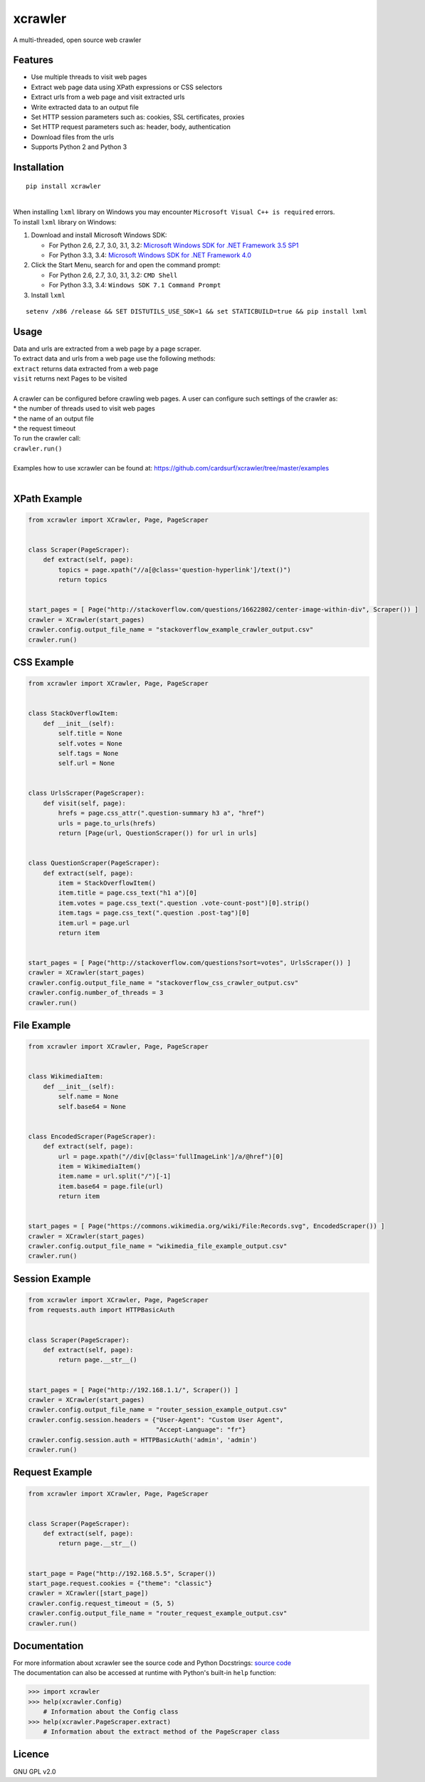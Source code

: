 xcrawler
========
A multi-threaded, open source web crawler

Features
---------
* Use multiple threads to visit web pages
* Extract web page data using XPath expressions or CSS selectors
* Extract urls from a web page and visit extracted urls
* Write extracted data to an output file
* Set HTTP session parameters such as: cookies, SSL certificates, proxies
* Set HTTP request parameters such as: header, body, authentication
* Download files from the urls
* Supports Python 2 and Python 3

Installation
------------
::

    pip install xcrawler

| 
| When installing ``lxml`` library on Windows you may encounter ``Microsoft Visual C++ is required`` errors.
| To install ``lxml`` library on Windows:

#. Download and install Microsoft Windows SDK:

   * For Python 2.6, 2.7, 3.0, 3.1, 3.2: `Microsoft Windows SDK for .NET Framework 3.5 SP1 <http://www.microsoft.com/en-us/download/confirmation.aspx?id=3138>`_
   * For Python 3.3, 3.4: `Microsoft Windows SDK for .NET Framework 4.0 <http://www.microsoft.com/en-us/download/confirmation.aspx?id=8279>`_

#. Click the Start Menu, search for and open the command prompt:

   * For Python 2.6, 2.7, 3.0, 3.1, 3.2: ``CMD Shell``
   * For Python 3.3, 3.4: ``Windows SDK 7.1 Command Prompt``

#. Install ``lxml``

::

    setenv /x86 /release && SET DISTUTILS_USE_SDK=1 && set STATICBUILD=true && pip install lxml

Usage
-----
| Data and urls are extracted from a web page by a page scraper.
| To extract data and urls from a web page use the following methods:
| ``extract`` returns data extracted from a web page
| ``visit`` returns next Pages to be visited
| 
| A crawler can be configured before crawling web pages. A user can configure such settings of the crawler as:
| * the number of threads used to visit web pages
| * the name of an output file
| * the request timeout
| To run the crawler call:
| ``crawler.run()``
| 
| Examples how to use xcrawler can be found at: https://github.com/cardsurf/xcrawler/tree/master/examples
| 

XPath Example
-------------
.. code:: python

    from xcrawler import XCrawler, Page, PageScraper


    class Scraper(PageScraper):
        def extract(self, page):
            topics = page.xpath("//a[@class='question-hyperlink']/text()")
            return topics


    start_pages = [ Page("http://stackoverflow.com/questions/16622802/center-image-within-div", Scraper()) ]
    crawler = XCrawler(start_pages)
    crawler.config.output_file_name = "stackoverflow_example_crawler_output.csv"
    crawler.run()

CSS Example
-------------
.. code:: python

    from xcrawler import XCrawler, Page, PageScraper


    class StackOverflowItem:
        def __init__(self):
            self.title = None
            self.votes = None
            self.tags = None
            self.url = None


    class UrlsScraper(PageScraper):
        def visit(self, page):
            hrefs = page.css_attr(".question-summary h3 a", "href")
            urls = page.to_urls(hrefs)
            return [Page(url, QuestionScraper()) for url in urls]


    class QuestionScraper(PageScraper):
        def extract(self, page):
            item = StackOverflowItem()
            item.title = page.css_text("h1 a")[0]
            item.votes = page.css_text(".question .vote-count-post")[0].strip()
            item.tags = page.css_text(".question .post-tag")[0]
            item.url = page.url
            return item


    start_pages = [ Page("http://stackoverflow.com/questions?sort=votes", UrlsScraper()) ]
    crawler = XCrawler(start_pages)
    crawler.config.output_file_name = "stackoverflow_css_crawler_output.csv"
    crawler.config.number_of_threads = 3
    crawler.run()

File Example
-------------
.. code:: python

    from xcrawler import XCrawler, Page, PageScraper


    class WikimediaItem:
        def __init__(self):
            self.name = None
            self.base64 = None


    class EncodedScraper(PageScraper):
        def extract(self, page):
            url = page.xpath("//div[@class='fullImageLink']/a/@href")[0]
            item = WikimediaItem()
            item.name = url.split("/")[-1]
            item.base64 = page.file(url)
            return item


    start_pages = [ Page("https://commons.wikimedia.org/wiki/File:Records.svg", EncodedScraper()) ]
    crawler = XCrawler(start_pages)
    crawler.config.output_file_name = "wikimedia_file_example_output.csv"
    crawler.run()

Session Example
----------------
.. code:: python

    from xcrawler import XCrawler, Page, PageScraper
    from requests.auth import HTTPBasicAuth


    class Scraper(PageScraper):
        def extract(self, page):
            return page.__str__()


    start_pages = [ Page("http://192.168.1.1/", Scraper()) ]
    crawler = XCrawler(start_pages)
    crawler.config.output_file_name = "router_session_example_output.csv"
    crawler.config.session.headers = {"User-Agent": "Custom User Agent",
                                      "Accept-Language": "fr"}
    crawler.config.session.auth = HTTPBasicAuth('admin', 'admin')
    crawler.run()

Request Example
----------------
.. code:: python

    from xcrawler import XCrawler, Page, PageScraper


    class Scraper(PageScraper):
        def extract(self, page):
            return page.__str__()


    start_page = Page("http://192.168.5.5", Scraper())
    start_page.request.cookies = {"theme": "classic"}
    crawler = XCrawler([start_page])
    crawler.config.request_timeout = (5, 5)
    crawler.config.output_file_name = "router_request_example_output.csv"
    crawler.run()

Documentation
--------------
| For more information about xcrawler see the source code and Python Docstrings: `source code <https://github.com/cardsurf/xcrawler/tree/master/xcrawler/core/>`_
| The documentation can also be accessed at runtime with Python's built-in ``help`` function:

.. code:: python

    >>> import xcrawler
    >>> help(xcrawler.Config)
        # Information about the Config class
    >>> help(xcrawler.PageScraper.extract)
        # Information about the extract method of the PageScraper class

Licence
-------
GNU GPL v2.0